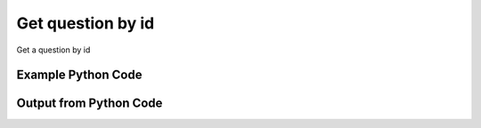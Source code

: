 
Get question by id
====================================================================================================
Get a question by id

Example Python Code
''''''''''''''''''''''''''''''''''''''''''''''''''''''''''''''''''''''''''''''''''''''''

.. code-block:: python
    :linenos:


    # Path to lib directory which contains pytan package
    PYTAN_LIB_PATH = '../lib'
    
    # connection info for Tanium Server
    USERNAME = "Tanium User"
    PASSWORD = "T@n!um"
    HOST = "172.16.31.128"
    PORT = "444"
    
    # Logging conrols
    LOGLEVEL = 2
    DEBUGFORMAT = False
    
    import sys, tempfile
    sys.path.append(PYTAN_LIB_PATH)
    
    import pytan
    handler = pytan.Handler(
        username=USERNAME,
        password=PASSWORD,
        host=HOST,
        port=PORT,
        loglevel=LOGLEVEL,
        debugformat=DEBUGFORMAT,
    )
    
    print handler
    
    # setup the arguments for the handler method
    kwargs = {}
    kwargs["objtype"] = u'question'
    kwargs["id"] = 1
    
    # call the handler with the get method, passing in kwargs for arguments
    response = handler.get(**kwargs)
    
    print ""
    print "Type of response: ", type(response)
    
    print ""
    print "print of response:"
    print response
    
    print ""
    print "length of response (number of objects returned): "
    print len(response)
    
    print ""
    print "print the first object returned in JSON format:"
    print response.to_json(response[0])
    


Output from Python Code
''''''''''''''''''''''''''''''''''''''''''''''''''''''''''''''''''''''''''''''''''''''''

.. code-block:: none
    :linenos:


    Handler for Session to 172.16.31.128:444, Authenticated: True, Version: 6.2.314.3258
    
    Type of response:  <class 'taniumpy.object_types.question_list.QuestionList'>
    
    print of response:
    QuestionList, len: 1
    
    length of response (number of objects returned): 
    1
    
    print the first object returned in JSON format:
    {
      "_type": "question", 
      "action_tracking_flag": 0, 
      "context_group": {
        "_type": "group", 
        "id": 0
      }, 
      "expiration": "2014-12-06T18:08:58", 
      "expire_seconds": 0, 
      "force_computer_id_flag": 1, 
      "hidden_flag": 0, 
      "id": 1, 
      "management_rights_group": {
        "_type": "group", 
        "id": 0
      }, 
      "query_text": "Get Action Statuses matches \"Nil\" from all machines", 
      "saved_question": {
        "_type": "saved_question", 
        "id": 0
      }, 
      "selects": {
        "_type": "selects", 
        "select": [
          {
            "_type": "select", 
            "filter": {
              "_type": "filter", 
              "all_times_flag": 0, 
              "all_values_flag": 1, 
              "delimiter_index": 0, 
              "end_time": "2001-01-01T00:00:00", 
              "ignore_case_flag": 1, 
              "max_age_seconds": 0, 
              "not_flag": 0, 
              "operator": "RegexMatch", 
              "start_time": "2001-01-01T00:00:00", 
              "substring_flag": 0, 
              "substring_length": 0, 
              "substring_start": 0, 
              "utf8_flag": 0, 
              "value": "Nil", 
              "value_type": "String"
            }, 
            "sensor": {
              "_type": "sensor", 
              "category": "Reserved", 
              "description": "The recorded state of each action a client has taken recently in the form of id:status.\nExample: 1:Completed", 
              "exclude_from_parse_flag": 1, 
              "hash": 1792443391, 
              "hidden_flag": 0, 
              "id": 1, 
              "ignore_case_flag": 1, 
              "max_age_seconds": 3600, 
              "name": "Action Statuses", 
              "queries": {
                "_type": "queries", 
                "query": [
                  {
                    "_type": "query", 
                    "platform": "Windows", 
                    "script": "Reserved", 
                    "script_type": "WMIQuery"
                  }
                ]
              }, 
              "source_id": 0, 
              "string_count": 3354, 
              "value_type": "String"
            }
          }
        ]
      }, 
      "skip_lock_flag": 0, 
      "user": {
        "_type": "user", 
        "id": 1, 
        "name": "Jim Olsen"
      }
    }
